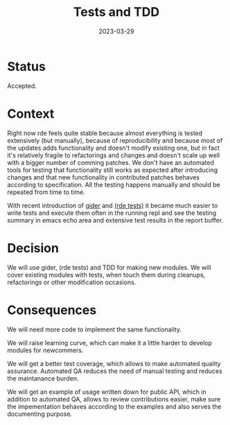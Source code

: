 #+TITLE: Tests and TDD
#+Date: 2023-03-29

* Status
Accepted.

* Context
Right now rde feels quite stable because almost everything is tested extensively
(but manually), because of reproducibility and because most of the updates adds
functionality and doesn't modify existing one, but in fact it's relatively
fragile to refactorings and changes and doesn't scale up well with a bigger
number of comming patches.  We don't have an automated tools for testing that
functionality still works as expected after introducing changes and that new
functionality in contributed patches behaves according to specification.  All
the testing happens manually and should be repeated from time to time.

With recent introduction of [[https://git.sr.ht/~abcdw/rde/commit/b704365][gider]] and [[https://git.sr.ht/~abcdw/rde/tree/498dec881904b307a5a5e2c954a10d2b2fb8b3e3/tests/rde/tests.scm#L1][(rde tests)]] it became much easier to write
tests and execute them often in the running repl and see the testing summary in
emacs echo area and extensive test results in the report buffer.

* Decision
We will use gider, (rde tests) and TDD for making new modules. We will cover
existing modules with tests, when touch them during cleanups, refactorings or
other modification occasions.

* Consequences
We will need more code to implement the same functionality.

We will raise learning curve, which can make it a little harder to develop
modules for newcommers.

We will get a better test coverage, which allows to make automated quality
assurance.  Automated QA reduces the need of manual testing and reduces the
maintanance burden.

We will get an example of usage written down for public API, which in addition
to automated QA, allows to review contributions easier, make sure the
impementation behaves according to the examples and also serves the documenting
purpose.
